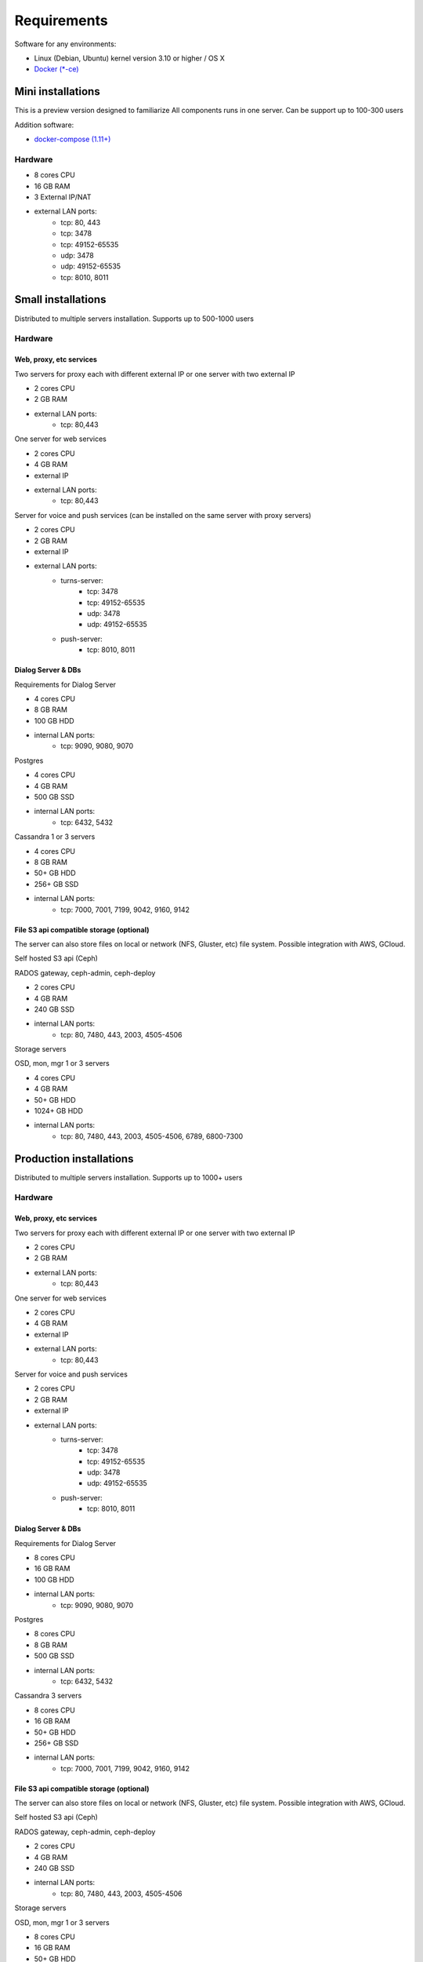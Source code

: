 Requirements
============
Software for any environments:

* Linux (Debian, Ubuntu) kernel version 3.10 or higher / OS X
* `Docker (*-ce) <https://www.docker.com/community-edition#/download>`_

Mini installations
-------------------
This is a preview version designed to familiarize
All components runs in one server. Can be support up to 100-300 users

Addition software:

* `docker-compose (1.11+) <https://docs.docker.com/compose/install/>`_

Hardware
~~~~~~~~
* 8 cores CPU
* 16 GB RAM
* 3 External IP/NAT
* external LAN ports:
    * tcp: 80, 443
    * tcp: 3478
    * tcp: 49152-65535
    * udp: 3478
    * udp: 49152-65535
    * tcp: 8010, 8011

Small installations
-------------------
Distributed to multiple servers installation. Supports up to 500-1000 users

Hardware
~~~~~~~~
Web, proxy, etc services
""""""""""""""""""""""""
Two servers for proxy each with different external IP or one server with two external IP

* 2 cores CPU
* 2 GB RAM
* external LAN ports:
    * tcp: 80,443


One server for web services

* 2 cores CPU
* 4 GB RAM
* external IP
* external LAN ports:
    * tcp: 80,443

Server for voice and push services (can be installed on the same server with proxy servers)

* 2 cores CPU
* 2 GB RAM
* external IP
* external LAN ports:
    * turns-server:
        * tcp: 3478
        * tcp: 49152-65535
        * udp: 3478
        * udp: 49152-65535
    * push-server:
        * tcp: 8010, 8011

Dialog Server & DBs
"""""""""""""""""""
Requirements for Dialog Server

* 4 cores CPU
* 8 GB RAM
* 100 GB HDD
* internal LAN ports:
    * tcp: 9090, 9080, 9070

Postgres

* 4 cores CPU
* 4 GB RAM
* 500 GB SSD
* internal LAN ports:
    * tcp: 6432, 5432

Cassandra 1 or 3 servers

* 4 cores CPU
* 8 GB RAM
* 50+ GB HDD
* 256+ GB SSD
* internal LAN ports:
    * tcp: 7000, 7001, 7199, 9042, 9160, 9142


File S3 api compatible storage (optional)
"""""""""""""""""""""""""""""""""""""""""
The server can also store files on local or network (NFS, Gluster, etc) file system. Possible integration with AWS, GCloud.

Self hosted S3 api (Ceph)

RADOS gateway, ceph-admin, ceph-deploy

* 2 cores CPU
* 4 GB RAM
* 240 GB SSD
* internal LAN ports:
    * tcp: 80, 7480, 443, 2003, 4505-4506

Storage servers

OSD, mon, mgr 1 or 3 servers

* 4 cores CPU
* 4 GB RAM
* 50+ GB HDD
* 1024+ GB HDD
* internal LAN ports:
    * tcp: 80, 7480, 443, 2003, 4505-4506, 6789, 6800-7300


Production installations
------------------------
Distributed to multiple servers installation. Supports up to 1000+ users

Hardware
~~~~~~~~
Web, proxy, etc services
""""""""""""""""""""""""
Two servers for proxy each with different external IP or one server with two external IP

* 2 cores CPU
* 2 GB RAM
* external LAN ports:
    * tcp: 80,443


One server for web services

* 2 cores CPU
* 4 GB RAM
* external IP
* external LAN ports:
    * tcp: 80,443

Server for voice and push services

* 2 cores CPU
* 2 GB RAM
* external IP
* external LAN ports:
    * turns-server:
        * tcp: 3478
        * tcp: 49152-65535
        * udp: 3478
        * udp: 49152-65535
    * push-server:
        * tcp: 8010, 8011

Dialog Server & DBs
"""""""""""""""""""
Requirements for Dialog Server

* 8 cores CPU
* 16 GB RAM
* 100 GB HDD
* internal LAN ports:
    * tcp: 9090, 9080, 9070

Postgres

* 8 cores CPU
* 8 GB RAM
* 500 GB SSD
* internal LAN ports:
    * tcp: 6432, 5432

Cassandra 3 servers

* 8 cores CPU
* 16 GB RAM
* 50+ GB HDD
* 256+ GB SSD
* internal LAN ports:
    * tcp: 7000, 7001, 7199, 9042, 9160, 9142


File S3 api compatible storage (optional)
"""""""""""""""""""""""""""""""""""""""""
The server can also store files on local or network (NFS, Gluster, etc) file system. Possible integration with AWS, GCloud.

Self hosted S3 api (Ceph)

RADOS gateway, ceph-admin, ceph-deploy

* 2 cores CPU
* 4 GB RAM
* 240 GB SSD
* internal LAN ports:
    * tcp: 80, 7480, 443, 2003, 4505-4506

Storage servers

OSD, mon, mgr 1 or 3 servers

* 8 cores CPU
* 16 GB RAM
* 50+ GB HDD
* 1024+ GB HDD
* internal LAN ports:
    * tcp: 80, 7480, 443, 2003, 4505-4506, 6789, 6800-7300
